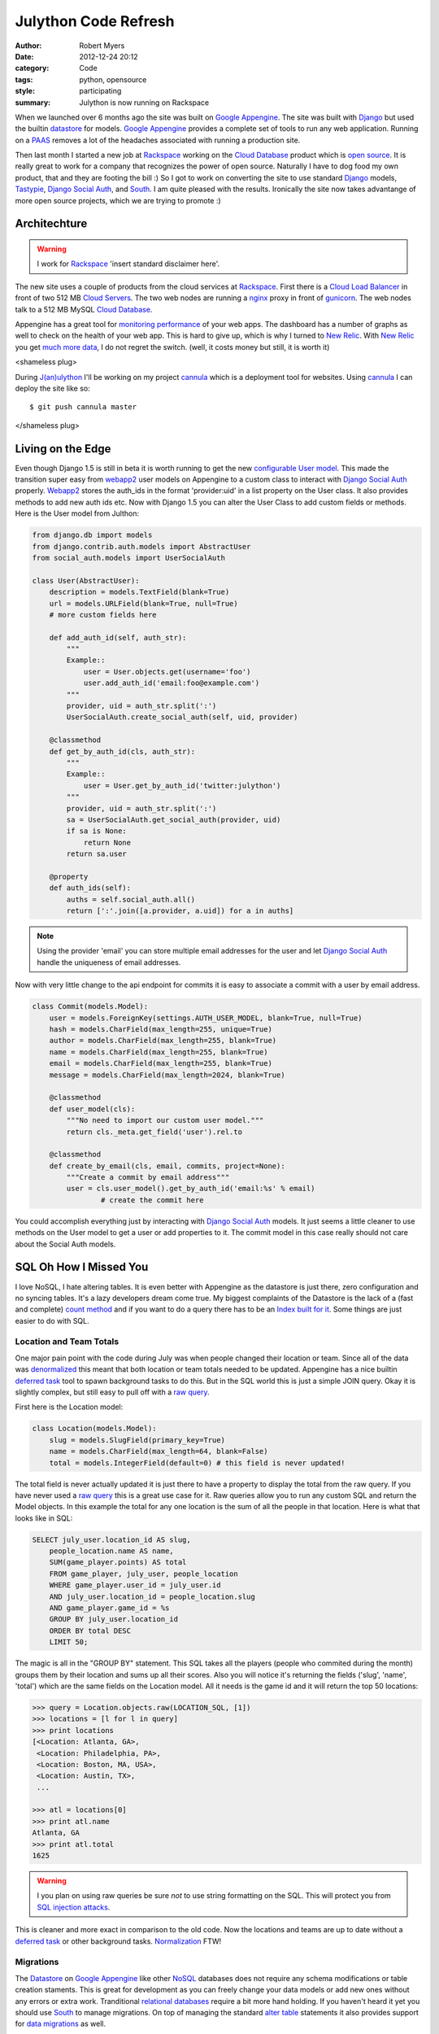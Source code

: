 Julython Code Refresh
=================================

:author: Robert Myers
:date: 2012-12-24 20:12
:category: Code
:tags: python, opensource
:style: participating
:summary: Julython is now running on Rackspace

When we launched over 6 months ago the site was built on `Google Appengine`_. 
The site was built with Django_ but used the builtin datastore_ for models. 
`Google Appengine`_ provides a complete set of tools to run any web application.
Running on a PAAS_ removes a lot of the headaches associated with running a 
production site.   

Then last month I started a new job at Rackspace_ working on the 
`Cloud Database`_ product which is `open source`_. It is really great to work
for a company that recognizes the power of open source. Naturally I have to dog 
food my own product, that and they are footing the bill :) So I got to work on
converting the site to use standard Django_ models, Tastypie_, `Django Social
Auth`_, and South_. I am quite pleased with the results. Ironically the site 
now takes advantange of more open source projects, which we are trying to 
promote :)

Architechture
-------------

.. warning:: I work for Rackspace_ 'insert standard disclaimer here'. 

The new site uses a couple of products from the cloud services at Rackspace_.
First there is a `Cloud Load Balancer`_ in front of two 512 MB `Cloud Servers`_. 
The two web nodes are running a nginx_ proxy in front of gunicorn_. The web
nodes talk to a 512 MB MySQL `Cloud Database`_.

Appengine has a great tool for `monitoring performance`_ of your web apps. The 
dashboard has a number of graphs as well to check on the health of your web
app. This is hard to give up, which is why I turned to `New Relic`_. With 
`New Relic`_ you get much_ more_ data_, I do not regret the switch. (well, it
costs money but still, it is worth it)

<shameless plug>

During `J(an)ulython`_ I'll be working on my project cannula_ which is a 
deployment tool for websites. Using cannula_ I can deploy the site like so::

	$ git push cannula master

</shameless plug>

Living on the Edge
------------------

Even though Django 1.5 is still in beta it is worth running to get 
the new `configurable User model`_. This made the transition super easy from 
webapp2_ user models on Appengine to a 
custom class to interact with `Django Social Auth`_ properly. Webapp2_ stores the
auth_ids in the format 'provider:uid' in a list property on the User class. It 
also provides methods to add new auth ids etc. Now with Django 1.5 you can alter
the User Class to add custom fields or methods. Here is the User model from
Julthon:

.. code-block:: python
	
	from django.db import models
	from django.contrib.auth.models import AbstractUser
	from social_auth.models import UserSocialAuth

	class User(AbstractUser):
	    description = models.TextField(blank=True)
	    url = models.URLField(blank=True, null=True)
	    # more custom fields here
	
	    def add_auth_id(self, auth_str):
	        """
	        Example::
	            user = User.objects.get(username='foo')
	            user.add_auth_id('email:foo@example.com')
	        """
	        provider, uid = auth_str.split(':')
	        UserSocialAuth.create_social_auth(self, uid, provider)
	    
	    @classmethod
	    def get_by_auth_id(cls, auth_str):
	        """
	        Example::
	            user = User.get_by_auth_id('twitter:julython')
	        """
	        provider, uid = auth_str.split(':')
	        sa = UserSocialAuth.get_social_auth(provider, uid)
	        if sa is None:
	            return None
	        return sa.user
	
	    @property
	    def auth_ids(self):
	        auths = self.social_auth.all()
	        return [':'.join([a.provider, a.uid]) for a in auths]

.. note:: Using the provider 'email' you can store multiple email addresses for 
	the user and let `Django Social Auth`_ handle the uniqueness of email 
	addresses.

Now with very little change to the api endpoint for commits it is easy to
associate a commit with a user by email address.

.. code-block:: python

	class Commit(models.Model):
	    user = models.ForeignKey(settings.AUTH_USER_MODEL, blank=True, null=True)
	    hash = models.CharField(max_length=255, unique=True)
	    author = models.CharField(max_length=255, blank=True)
	    name = models.CharField(max_length=255, blank=True)
	    email = models.CharField(max_length=255, blank=True)
	    message = models.CharField(max_length=2024, blank=True)

	    @classmethod
	    def user_model(cls):
	    	"""No need to import our custom user model."""
	        return cls._meta.get_field('user').rel.to
	    
	    @classmethod
	    def create_by_email(cls, email, commits, project=None):
	        """Create a commit by email address"""
	        user = cls.user_model().get_by_auth_id('email:%s' % email)
			# create the commit here
	        
You could accomplish everything just by interacting with `Django Social Auth`_ 
models. It just seems a little cleaner to use methods on the User model to 
get a user or add properties to it. The commit model in this case really should
not care about the Social Auth models.


SQL Oh How I Missed You
-----------------------

I love NoSQL, I hate altering tables. It is even better with Appengine as the
datastore is just there, zero configuration and no syncing tables. It's a lazy
developers dream come true. My biggest complaints of the Datastore is the
lack of a (fast and complete) `count method`_ and if you want to do a query 
there has to be an `Index built for it`_. Some things are just easier to do 
with SQL. 

Location and Team Totals
~~~~~~~~~~~~~~~~~~~~~~~~

One major pain point with the code during July was when people changed
their location or team. Since all of the data was denormalized_ this meant that 
both location or team totals needed to be updated. Appengine has a nice builtin 
`deferred task`_ tool to spawn background tasks to do this. But in the SQL 
world this is just a simple JOIN query. Okay it is slightly complex, but still 
easy to pull off with a `raw query`_. 

First here is the Location model:

.. code-block:: python

	class Location(models.Model):
	    slug = models.SlugField(primary_key=True)
	    name = models.CharField(max_length=64, blank=False)
	    total = models.IntegerField(default=0) # this field is never updated!

The total field is never actually updated it is just there to have a property
to display the total from the raw query. If you have never used a `raw
query`_ this is a great use case for it. Raw queries allow you to run
any custom SQL and return the Model objects. In this example the total for any
one location is the sum of all the people in that location. Here is what that 
looks like in SQL:

.. code-block:: sql

	SELECT july_user.location_id AS slug,
	    people_location.name AS name,
	    SUM(game_player.points) AS total 
	    FROM game_player, july_user, people_location 
	    WHERE game_player.user_id = july_user.id
	    AND july_user.location_id = people_location.slug 
	    AND game_player.game_id = %s
	    GROUP BY july_user.location_id 
	    ORDER BY total DESC
	    LIMIT 50;

The magic is all in the "GROUP BY" statement. This SQL
takes all the players (people who commited during the month) groups them by
their location and sums up all their scores. Also you will notice it's returning
the fields ('slug', 'name', 'total') which are the same fields on the Location 
model. All it needs is the game id and it will return the top 50 locations:

.. code-block:: python

	>>> query = Location.objects.raw(LOCATION_SQL, [1])
	>>> locations = [l for l in query]
	>>> print locations
	[<Location: Atlanta, GA>,
	 <Location: Philadelphia, PA>,
	 <Location: Boston, MA, USA>,
	 <Location: Austin, TX>,
	 ...
	
	>>> atl = locations[0]
	>>> print atl.name
	Atlanta, GA
	>>> print atl.total
	1625

.. warning:: I you plan on using raw queries be sure *not* to use string
    formatting on the SQL. This will protect you from `SQL injection attacks`_.

This is cleaner and more exact in comparison to the old code. Now
the locations and teams are up to date without a `deferred task`_ or other
background tasks. Normalization_ FTW!

Migrations
~~~~~~~~~~

The Datastore_ on `Google Appengine`_ like other NoSQL_ databases does not
require any schema modifications or table creation staments. This is great for
development as you can freely change your data models or add new ones without
any errors or extra work. Tranditional `relational databases`_ require a bit
more hand holding. If you haven't heard it yet you should use South_ to manage
migrations. On top of managing the standard `alter table`_ statements it also
provides support for `data migrations`_ as well.

Wrap up
-------

Moving away from a complete PAAS_ solution can be a little scary. Thankfully
there are a number of projects that can help your transition. I plan on
detailing other aspects of the site in this blog as well. Hit the comment
section up if you have any questions!





.. _j(an)ulython: http://www.julython.org
.. _google appengine: https://developers.google.com/appengine/
.. _rackspace: http://www.rackspace.com
.. _cloud database: http://www.rackspace.com/cloud/public/databases/
.. _cloud load balancer: http://www.rackspace.com/cloud/public/loadbalancers/
.. _cloud servers: http://www.rackspace.com/cloud/public/servers/
.. _open source: https://github.com/stackforge/reddwarf
.. _django: http://djangoproject.org
.. _tastypie: http://django-tastypie.readthedocs.org/en/latest/tutorial.html
.. _django social auth: http://django-social-auth.readthedocs.org/en/latest/
.. _south: http://south.readthedocs.org/en/0.7.6/
.. _webapp2: http://webapp-improved.appspot.com/
.. _nginx: http://wiki.nginx.org/Main
.. _gunicorn: http://gunicorn.org
.. _cannula: https://github.com/rmyers/cannula
.. _count method: https://developers.google.com/appengine/docs/python/datastore/queryclass#Query_count
.. _index built for it: https://developers.google.com/appengine/docs/python/datastore/indexes
.. _monitoring performance: https://developers.google.com/appengine/docs/python/tools/appstats
.. _new relic: http://newrelic.com
.. _much: https://newrelic.com/product/real-user-monitoring
.. _more: https://newrelic.com/product/application-monitoring
.. _data: https://newrelic.com/product/server-monitoring
.. _configurable user model: https://docs.djangoproject.com/en/dev/topics/auth/#auth-custom-user
.. _normalization: http://en.wikipedia.org/wiki/Database_normalization
.. _denormalized: http://en.wikipedia.org/wiki/Denormalization
.. _deferred task: https://developers.google.com/appengine/articles/deferred
.. _raw query: https://docs.djangoproject.com/en/dev/topics/db/sql/
.. _sql injection attacks: https://docs.djangoproject.com/en/dev/topics/db/sql/#passing-parameters-into-raw
.. _datastore: https://developers.google.com/appengine/docs/python/datastore/overview
.. _nosql: http://en.wikipedia.org/wiki/NoSQL
.. _relational databases: http://en.wikipedia.org/wiki/Relational_database
.. _alter table: http://south.readthedocs.org/en/0.7.6/tutorial/part1.html#changing-the-model
.. _data migrations: http://south.readthedocs.org/en/0.7.6/tutorial/part3.html#data-migrations
.. _paas: http://en.wikipedia.org/wiki/Platform_as_a_service
